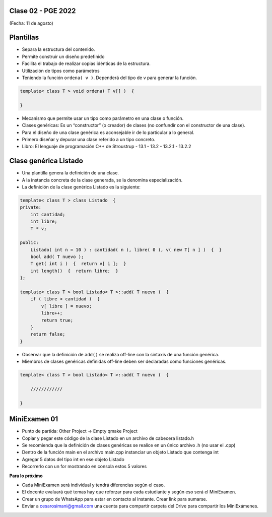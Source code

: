 .. -*- coding: utf-8 -*-

.. _rcs_subversion:

Clase 02 - PGE 2022
===================
(Fecha: 11 de agosto)

    
Plantillas
==========
- Separa la estructura del contenido.
- Permite construir un diseño predefinido
- Facilita el trabajo de realizar copias idénticas de la estructura.

- Utilización de tipos como parámetros
- Teniendo la función ``ordena( v )``. Dependerá del tipo de v para generar la función.

.. code-block::

    template< class T > void ordena( T v[] )  {
    
    }

- Mecanismo que permite usar un tipo como parámetro en una clase o función.
- Clases genéricas: Es un “constructor” (o creador) de clases (no confundir con el constructor de una clase).
- Para el diseño de una clase genérica es aconsejable ir de lo particular a lo general.
- Primero diseñar y depurar una clase referido a un tipo concreto.
- Libro: El lenguaje de programación C++ de Stroustrup - 13.1 - 13.2 - 13.2.1 - 13.2.2


Clase genérica Listado
======================

- Una plantilla genera la definición de una clase. 
- A la instancia concreta de la clase generada, se la denomina especialización.

- La definición de la clase genérica Listado es la siguiente:

.. code-block::

    template< class T > class Listado  {
    private:
        int cantidad;
        int libre;
        T * v;
    
    public:
        Listado( int n = 10 ) : cantidad( n ), libre( 0 ), v( new T[ n ] )  {  }
        bool add( T nuevo );
        T get( int i )  {  return v[ i ];  }
        int length()  {  return libre;  }
    };
    
    template< class T > bool Listado< T >::add( T nuevo )  {
        if ( libre < cantidad )  {
            v[ libre ] = nuevo;
            libre++;
            return true;
        }
        return false;
    }


- Observar que la definición de ``add()`` se realiza off-line con la sintaxis de una función genérica.

- Miembros de clases genéricas definidas off-line deben ser declaradas como funciones genéricas.

.. code-block::

    template< class T > bool Listado< T >::add( T nuevo )  {

        ////////////

    }


MiniExamen 01
=============

- Punto de partida: Other Project -> Empty qmake Project
- Copiar y pegar este código de la clase Listado en un archivo de cabecera listado.h
- Se recomienda que la definición de clases genéricas se realice en un único archivo .h (no usar el .cpp)
- Dentro de la función main en el archivo main.cpp instanciar un objeto Listado que contenga int
- Agregar 5 datos del tipo int en ese objeto Listado
- Recorrerlo con un for mostrando en consola estos 5 valores


**Para lo próximo**

- Cada MiniExamen será individual y tendrá diferencias según el caso.
- El docente evaluará qué temas hay que reforzar para cada estudiante y según eso será el MiniExamen.
- Crear un grupo de WhatsApp para estar en contacto al instante. Crear link para sumarse.
- Enviar a cesarosimani@gmail.com una cuenta para compartir carpeta del Drive para compartir los MiniExámenes.



